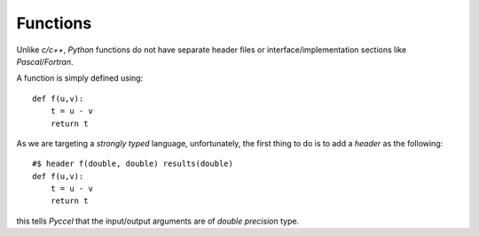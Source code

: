Functions
*********

Unlike *c/c++*, *Python* functions do not have separate header files or interface/implementation sections like *Pascal/Fortran*.

A function is simply defined using::

  def f(u,v):
      t = u - v
      return t

As we are targeting a *strongly typed* language, unfortunately, the first thing to do is to add a *header* as the following::

  #$ header f(double, double) results(double)
  def f(u,v):
      t = u - v
      return t

this tells *Pyccel* that the input/output arguments are of *double precision* type.
